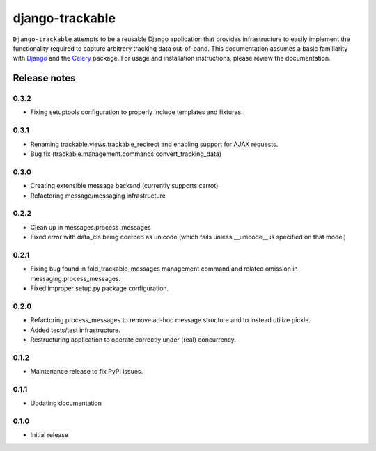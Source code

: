 ================
django-trackable
================

``Django-trackable`` attempts to be a reusable Django application that provides
infrastructure to easily implement the functionality required to capture
arbitrary tracking data out-of-band. This documentation assumes a basic 
familiarity with `Django`_ and the `Celery`_ package. For usage and installation 
instructions, please review the documentation.

.. _Django: http://djangoproject.org
.. _Celery: http://celeryproject.org


Release notes
-------------

0.3.2
=====

* Fixing setuptools configuration to properly include templates and fixtures.

0.3.1
=====

* Renaming trackable.views.trackable_redirect and enabling support for AJAX requests.
* Bug fix (trackable.management.commands.convert_tracking_data)

0.3.0
=====

* Creating extensible message backend (currently supports carrot) 
* Refactoring message/messaging infrastructure

0.2.2
=====

* Clean up in messages.process_messages
* Fixed error with data_cls being coerced as unicode (which fails unless __unicode__ is specified on that model)

0.2.1
=====

* Fixing bug found in fold_trackable_messages management command and related omission in messaging.process_messages.
* Fixed improper setup.py package configuration.

0.2.0
=====

* Refactoring process_messages to remove ad-hoc message structure and to instead utilize pickle.
* Added tests/test infrastructure.
* Restructuring application to operate correctly under (real) concurrency.

0.1.2
=====

* Maintenance release to fix PyPI issues.

0.1.1
=====

* Updating documentation

0.1.0
=====

* Initial release
